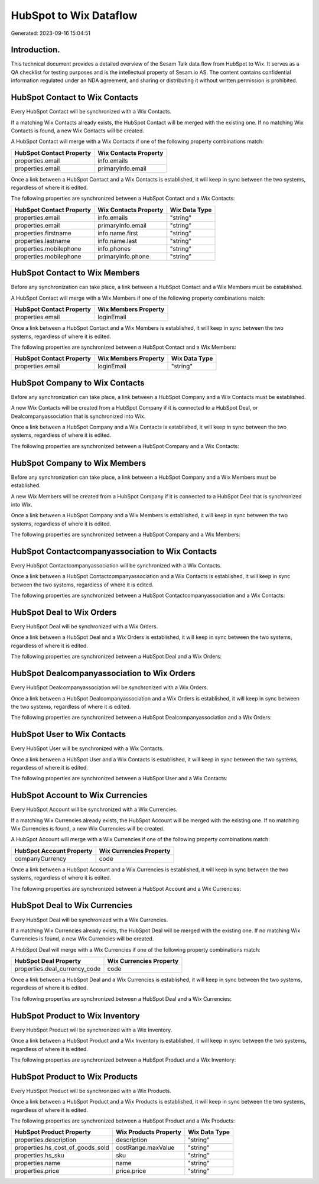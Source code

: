 =======================
HubSpot to Wix Dataflow
=======================

Generated: 2023-09-16 15:04:51

Introduction.
------------

This technical document provides a detailed overview of the Sesam Talk data flow from HubSpot to Wix. It serves as a QA checklist for testing purposes and is the intellectual property of Sesam.io AS. The content contains confidential information regulated under an NDA agreement, and sharing or distributing it without written permission is prohibited.

HubSpot Contact to Wix Contacts
-------------------------------
Every HubSpot Contact will be synchronized with a Wix Contacts.

If a matching Wix Contacts already exists, the HubSpot Contact will be merged with the existing one.
If no matching Wix Contacts is found, a new Wix Contacts will be created.

A HubSpot Contact will merge with a Wix Contacts if one of the following property combinations match:

.. list-table::
   :header-rows: 1

   * - HubSpot Contact Property
     - Wix Contacts Property
   * - properties.email
     - info.emails
   * - properties.email
     - primaryInfo.email

Once a link between a HubSpot Contact and a Wix Contacts is established, it will keep in sync between the two systems, regardless of where it is edited.

The following properties are synchronized between a HubSpot Contact and a Wix Contacts:

.. list-table::
   :header-rows: 1

   * - HubSpot Contact Property
     - Wix Contacts Property
     - Wix Data Type
   * - properties.email
     - info.emails
     - "string"
   * - properties.email
     - primaryInfo.email
     - "string"
   * - properties.firstname
     - info.name.first
     - "string"
   * - properties.lastname
     - info.name.last
     - "string"
   * - properties.mobilephone
     - info.phones
     - "string"
   * - properties.mobilephone
     - primaryInfo.phone
     - "string"


HubSpot Contact to Wix Members
------------------------------
Before any synchronization can take place, a link between a HubSpot Contact and a Wix Members must be established.

A HubSpot Contact will merge with a Wix Members if one of the following property combinations match:

.. list-table::
   :header-rows: 1

   * - HubSpot Contact Property
     - Wix Members Property
   * - properties.email
     - loginEmail

Once a link between a HubSpot Contact and a Wix Members is established, it will keep in sync between the two systems, regardless of where it is edited.

The following properties are synchronized between a HubSpot Contact and a Wix Members:

.. list-table::
   :header-rows: 1

   * - HubSpot Contact Property
     - Wix Members Property
     - Wix Data Type
   * - properties.email
     - loginEmail
     - "string"


HubSpot Company to Wix Contacts
-------------------------------
Before any synchronization can take place, a link between a HubSpot Company and a Wix Contacts must be established.

A new Wix Contacts will be created from a HubSpot Company if it is connected to a HubSpot Deal, or Dealcompanyassociation that is synchronized into Wix.

Once a link between a HubSpot Company and a Wix Contacts is established, it will keep in sync between the two systems, regardless of where it is edited.

The following properties are synchronized between a HubSpot Company and a Wix Contacts:

.. list-table::
   :header-rows: 1

   * - HubSpot Company Property
     - Wix Contacts Property
     - Wix Data Type


HubSpot Company to Wix Members
------------------------------
Before any synchronization can take place, a link between a HubSpot Company and a Wix Members must be established.

A new Wix Members will be created from a HubSpot Company if it is connected to a HubSpot Deal that is synchronized into Wix.

Once a link between a HubSpot Company and a Wix Members is established, it will keep in sync between the two systems, regardless of where it is edited.

The following properties are synchronized between a HubSpot Company and a Wix Members:

.. list-table::
   :header-rows: 1

   * - HubSpot Company Property
     - Wix Members Property
     - Wix Data Type


HubSpot Contactcompanyassociation to Wix Contacts
-------------------------------------------------
Every HubSpot Contactcompanyassociation will be synchronized with a Wix Contacts.

Once a link between a HubSpot Contactcompanyassociation and a Wix Contacts is established, it will keep in sync between the two systems, regardless of where it is edited.

The following properties are synchronized between a HubSpot Contactcompanyassociation and a Wix Contacts:

.. list-table::
   :header-rows: 1

   * - HubSpot Contactcompanyassociation Property
     - Wix Contacts Property
     - Wix Data Type


HubSpot Deal to Wix Orders
--------------------------
Every HubSpot Deal will be synchronized with a Wix Orders.

Once a link between a HubSpot Deal and a Wix Orders is established, it will keep in sync between the two systems, regardless of where it is edited.

The following properties are synchronized between a HubSpot Deal and a Wix Orders:

.. list-table::
   :header-rows: 1

   * - HubSpot Deal Property
     - Wix Orders Property
     - Wix Data Type


HubSpot Dealcompanyassociation to Wix Orders
--------------------------------------------
Every HubSpot Dealcompanyassociation will be synchronized with a Wix Orders.

Once a link between a HubSpot Dealcompanyassociation and a Wix Orders is established, it will keep in sync between the two systems, regardless of where it is edited.

The following properties are synchronized between a HubSpot Dealcompanyassociation and a Wix Orders:

.. list-table::
   :header-rows: 1

   * - HubSpot Dealcompanyassociation Property
     - Wix Orders Property
     - Wix Data Type


HubSpot User to Wix Contacts
----------------------------
Every HubSpot User will be synchronized with a Wix Contacts.

Once a link between a HubSpot User and a Wix Contacts is established, it will keep in sync between the two systems, regardless of where it is edited.

The following properties are synchronized between a HubSpot User and a Wix Contacts:

.. list-table::
   :header-rows: 1

   * - HubSpot User Property
     - Wix Contacts Property
     - Wix Data Type


HubSpot Account to Wix Currencies
---------------------------------
Every HubSpot Account will be synchronized with a Wix Currencies.

If a matching Wix Currencies already exists, the HubSpot Account will be merged with the existing one.
If no matching Wix Currencies is found, a new Wix Currencies will be created.

A HubSpot Account will merge with a Wix Currencies if one of the following property combinations match:

.. list-table::
   :header-rows: 1

   * - HubSpot Account Property
     - Wix Currencies Property
   * - companyCurrency
     - code

Once a link between a HubSpot Account and a Wix Currencies is established, it will keep in sync between the two systems, regardless of where it is edited.

The following properties are synchronized between a HubSpot Account and a Wix Currencies:

.. list-table::
   :header-rows: 1

   * - HubSpot Account Property
     - Wix Currencies Property
     - Wix Data Type


HubSpot Deal to Wix Currencies
------------------------------
Every HubSpot Deal will be synchronized with a Wix Currencies.

If a matching Wix Currencies already exists, the HubSpot Deal will be merged with the existing one.
If no matching Wix Currencies is found, a new Wix Currencies will be created.

A HubSpot Deal will merge with a Wix Currencies if one of the following property combinations match:

.. list-table::
   :header-rows: 1

   * - HubSpot Deal Property
     - Wix Currencies Property
   * - properties.deal_currency_code
     - code

Once a link between a HubSpot Deal and a Wix Currencies is established, it will keep in sync between the two systems, regardless of where it is edited.

The following properties are synchronized between a HubSpot Deal and a Wix Currencies:

.. list-table::
   :header-rows: 1

   * - HubSpot Deal Property
     - Wix Currencies Property
     - Wix Data Type


HubSpot Product to Wix Inventory
--------------------------------
Every HubSpot Product will be synchronized with a Wix Inventory.

Once a link between a HubSpot Product and a Wix Inventory is established, it will keep in sync between the two systems, regardless of where it is edited.

The following properties are synchronized between a HubSpot Product and a Wix Inventory:

.. list-table::
   :header-rows: 1

   * - HubSpot Product Property
     - Wix Inventory Property
     - Wix Data Type


HubSpot Product to Wix Products
-------------------------------
Every HubSpot Product will be synchronized with a Wix Products.

Once a link between a HubSpot Product and a Wix Products is established, it will keep in sync between the two systems, regardless of where it is edited.

The following properties are synchronized between a HubSpot Product and a Wix Products:

.. list-table::
   :header-rows: 1

   * - HubSpot Product Property
     - Wix Products Property
     - Wix Data Type
   * - properties.description
     - description
     - "string"
   * - properties.hs_cost_of_goods_sold
     - costRange.maxValue
     - "string"
   * - properties.hs_sku
     - sku
     - "string"
   * - properties.name
     - name
     - "string"
   * - properties.price
     - price.price
     - "string"

